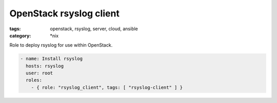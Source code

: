 OpenStack rsyslog client
########################
:tags: openstack, rsyslog, server, cloud, ansible
:category: \*nix

Role to deploy rsyslog for use within OpenStack.

.. code-block:: yaml

    - name: Install rsyslog
      hosts: rsyslog
      user: root
      roles:
        - { role: "rsyslog_client", tags: [ "rsyslog-client" ] }
